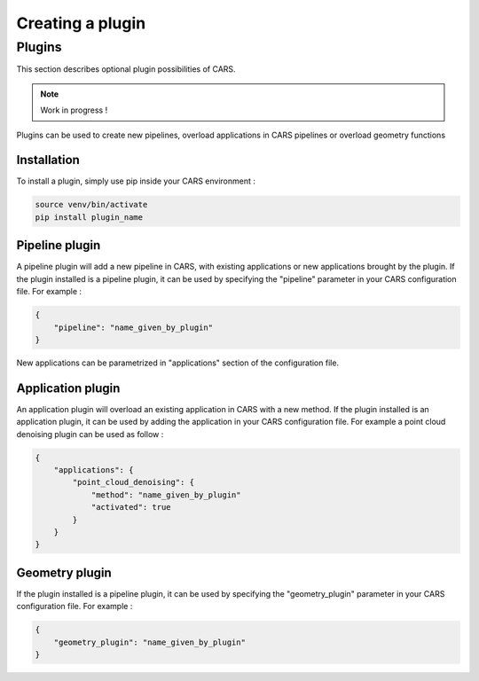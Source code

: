 .. _creating_a_plugin:

=================
Creating a plugin
=================

.. _plugins:

Plugins
=======

This section describes optional plugin possibilities of CARS. 

.. note::
    
    Work in progress !

Plugins can be used to create new pipelines, overload applications in CARS pipelines or overload geometry functions

Installation
------------

To install a plugin, simply use pip inside your CARS environment :

.. code-block:: console
    
    source venv/bin/activate
    pip install plugin_name


Pipeline plugin
---------------

A pipeline plugin will add a new pipeline in CARS, with existing applications or new applications brought by the plugin.
If the plugin installed is a pipeline plugin, it can be used by specifying the "pipeline" parameter in your CARS configuration file.
For example :

.. code-block:: json

    {
        "pipeline": "name_given_by_plugin"
    }

New applications can be parametrized in "applications" section of the configuration file.

Application plugin
------------------

An application plugin will overload an existing application in CARS with a new method.
If the plugin installed is an application plugin, it can be used by adding the application in your CARS configuration file.
For example a point cloud denoising plugin can be used as follow :

.. code-block:: json

    {
        "applications": {
            "point_cloud_denoising": {
                "method": "name_given_by_plugin"
                "activated": true
            }
        }
    }

Geometry plugin
---------------

If the plugin installed is a pipeline plugin, it can be used by specifying the "geometry_plugin" parameter in your CARS configuration file.
For example :

.. code-block:: json

    {
        "geometry_plugin": "name_given_by_plugin"
    }
